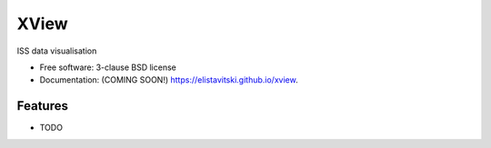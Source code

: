=====
XView
=====

.. image:: https://img.shields.io/travis/elistavitski/xview.svg
        :target: https://travis-ci.org/elistavitski/xview

.. image:: https://img.shields.io/pypi/v/xview.svg
        :target: https://pypi.python.org/pypi/xview


ISS data visualisation

* Free software: 3-clause BSD license
* Documentation: (COMING SOON!) https://elistavitski.github.io/xview.

Features
--------

* TODO
